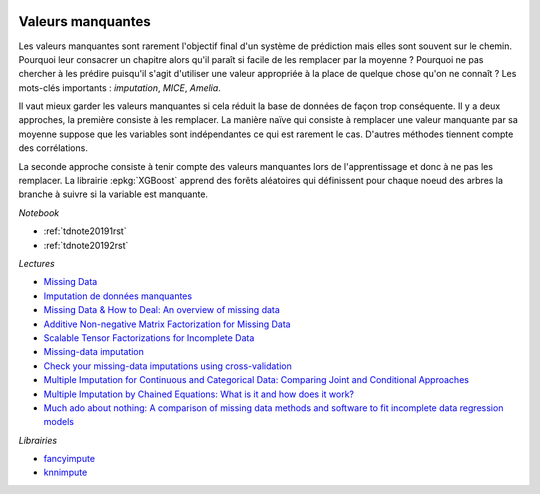 
.. image:: pyeco.png
    :height: 20
    :alt: Economie
    :target: http://www.xavierdupre.fr/app/ensae_teaching_cs/helpsphinx3/td_2a_notions.html#pour-un-profil-plutot-economiste

.. image:: pystat.png
    :height: 20
    :alt: Statistique
    :target: http://www.xavierdupre.fr/app/ensae_teaching_cs/helpsphinx3/td_2a_notions.html#pour-un-profil-plutot-data-scientist

.. _l-td2a-missing-values:

Valeurs manquantes
++++++++++++++++++

.. index:: valeurs manquantes

Les valeurs manquantes sont rarement l'objectif final
d'un système de prédiction mais elles sont souvent sur le chemin.
Pourquoi leur consacrer un chapitre alors qu'il paraît si facile
de les remplacer par la moyenne ? Pourquoi ne pas chercher à
les prédire puisqu'il s'agit d'utiliser une valeur appropriée à la
place de quelque chose qu'on ne connaît ? Les mots-clés importants :
*imputation*, *MICE*, *Amelia*.

Il vaut mieux garder les valeurs manquantes si cela réduit la
base de données de façon trop conséquente. Il y a deux approches,
la première consiste à les remplacer.
La manière naïve qui consiste à remplacer une valeur manquante par sa moyenne
suppose que les variables sont indépendantes ce qui est rarement le cas.
D'autres méthodes tiennent compte des corrélations.

La seconde approche consiste à tenir compte des valeurs
manquantes lors de l'apprentissage et donc à ne pas les remplacer.
La librairie :epkg:`XGBoost` apprend des forêts aléatoires qui définissent
pour chaque noeud des arbres la branche à suivre si
la variable est manquante.

*Notebook*

* :ref:`tdnote20191rst`
* :ref:`tdnote20192rst`

*Lectures*

* `Missing Data <https://en.wikipedia.org/wiki/Missing_data>`_
* `Imputation de données manquantes <https://www.math.univ-toulouse.fr/~besse/Wikistat/pdf/st-m-app-idm.pdf>`_
* `Missing Data & How to Deal: An overview of missing data <https://liberalarts.utexas.edu/prc/_files/cs/Missing-Data.pdf>`_
* `Additive Non-negative Matrix Factorization for Missing Data <https://arxiv.org/abs/1007.0380>`_
* `Scalable Tensor Factorizations for Incomplete Data <https://arxiv.org/pdf/1005.2197.pdf>`_
* `Missing-data imputation <http://www.stat.columbia.edu/~gelman/arm/missing.pdf>`_
* `Check your missing-data imputations using cross-validation <http://andrewgelman.com/2012/03/18/check-your-missing-data-imputations-using-cross-validation/>`_
* `Multiple Imputation for Continuous and Categorical Data: Comparing Joint and Conditional Approaches <http://www.stat.columbia.edu/~gelman/research/published/MI_manuscript_RR.pdf>`_
* `Multiple Imputation by Chained Equations: What is it and how does it work? <https://www.ncbi.nlm.nih.gov/pmc/articles/PMC3074241/>`_
* `Much ado about nothing: A comparison of missing data methods and software to fit incomplete data regression models <https://www.ncbi.nlm.nih.gov/pmc/articles/PMC1839993/>`_

*Librairies*

* `fancyimpute <https://github.com/hammerlab/fancyimpute>`_
* `knnimpute <https://github.com/hammerlab/knnimpute>`_
